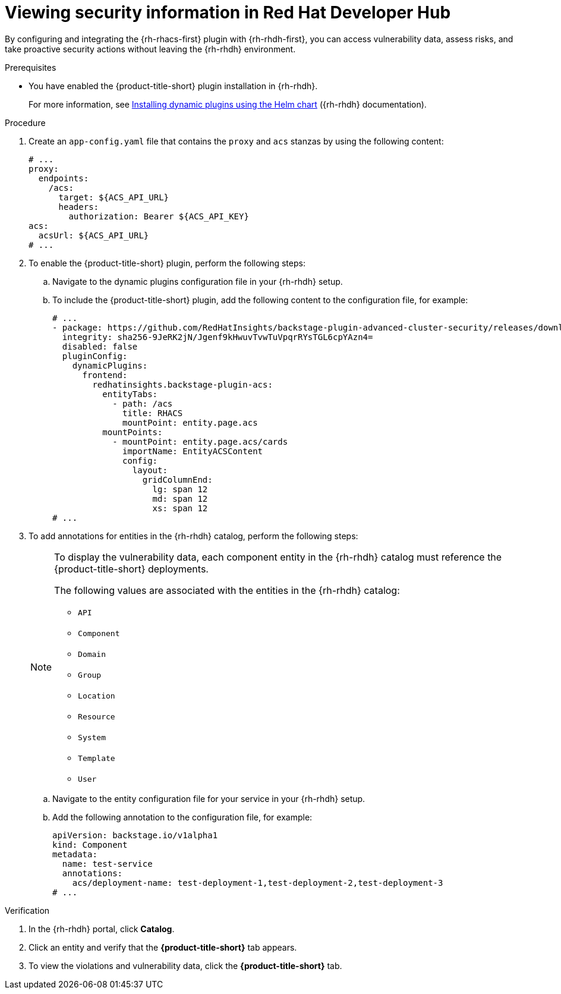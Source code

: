 // Module included in the following assemblies:
//
// * configuration/configuring-and-integrating-the-rhacs-plugin-with-red-hat-developer-hub.adoc

:_mod-docs-content-type: PROCEDURE
[id="viewing-security-information-in-red-hat-developer-hub_{context}"]
= Viewing security information in Red Hat Developer Hub

By configuring and integrating the {rh-rhacs-first} plugin with {rh-rhdh-first}, you can access vulnerability data, assess risks, and take proactive security actions without leaving the {rh-rhdh} environment.

.Prerequisites

* You have enabled the {product-title-short} plugin installation in {rh-rhdh}.
+
For more information, see link:https://docs.redhat.com/en/documentation/red_hat_developer_hub/{rhdh-latest-version}/html/installing_and_viewing_plugins_in_red_hat_developer_hub/rhdh-installing-rhdh-plugins_title-plugins-rhdh-about#con-install-dynamic-plugin-helm_rhdh-installing-rhdh-plugins[Installing dynamic plugins using the Helm chart] ({rh-rhdh} documentation).

.Procedure

. Create an `app-config.yaml` file that contains the `proxy` and `acs` stanzas by using the following content:
+
[source,yaml]
----
# ...
proxy:
  endpoints:
    /acs:
      target: ${ACS_API_URL}
      headers:
        authorization: Bearer ${ACS_API_KEY}
acs:
  acsUrl: ${ACS_API_URL}
# ...
----

. To enable the {product-title-short} plugin, perform the following steps:
.. Navigate to the dynamic plugins configuration file in your {rh-rhdh} setup.
.. To include the {product-title-short} plugin, add the following content to the configuration file, for example:
+
[source,yaml]
----
# ...
- package: https://github.com/RedHatInsights/backstage-plugin-advanced-cluster-security/releases/download/v0.1.1/redhatinsights-backstage-plugin-acs-dynamic-0.1.1.tgz
  integrity: sha256-9JeRK2jN/Jgenf9kHwuvTvwTuVpqrRYsTGL6cpYAzn4=
  disabled: false
  pluginConfig:
    dynamicPlugins:
      frontend:
        redhatinsights.backstage-plugin-acs:
          entityTabs:
            - path: /acs
              title: RHACS
              mountPoint: entity.page.acs
          mountPoints:
            - mountPoint: entity.page.acs/cards
              importName: EntityACSContent
              config:
                layout:
                  gridColumnEnd:
                    lg: span 12
                    md: span 12
                    xs: span 12
# ...
----

. To add annotations for entities in the {rh-rhdh} catalog, perform the following steps:
+
[NOTE]
====
To display the vulnerability data, each component entity in the {rh-rhdh} catalog must reference the {product-title-short} deployments.

The following values are associated with the entities in the {rh-rhdh} catalog:

** `API`
** `Component`
** `Domain`
** `Group`
** `Location`
** `Resource`
** `System`
** `Template`
** `User`
====
.. Navigate to the entity configuration file for your service in your {rh-rhdh} setup.
.. Add the following annotation to the configuration file, for example:
+
[source,yaml]
----
apiVersion: backstage.io/v1alpha1
kind: Component
metadata:
  name: test-service
  annotations:
    acs/deployment-name: test-deployment-1,test-deployment-2,test-deployment-3
# ...
----

.Verification

. In the {rh-rhdh} portal, click *Catalog*.
. Click an entity and verify that the *{product-title-short}* tab appears.
. To view the violations and vulnerability data, click the *{product-title-short}* tab.